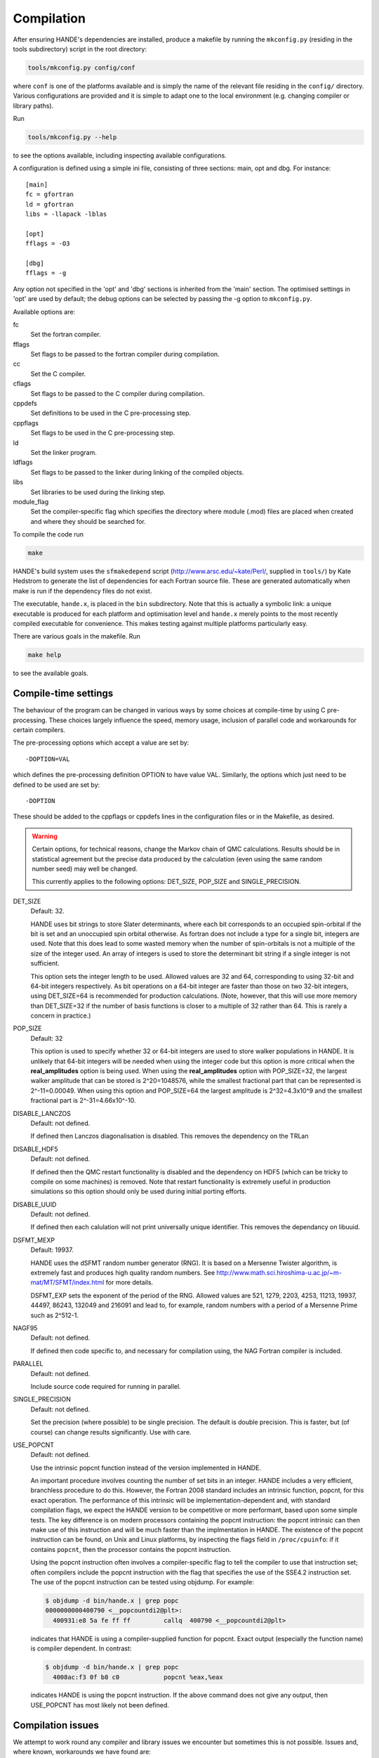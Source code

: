 Compilation
===========

After ensuring HANDE's dependencies are installed, produce a makefile by running the
``mkconfig.py`` (residing in the tools subdirectory) script in the root directory:

.. code-block:: bash

    tools/mkconfig.py config/conf

where ``conf`` is one of the platforms available and is simply the name of the relevant
file residing in the ``config/`` directory.  Various configurations are provided and it is
simple to adapt one to the local environment (e.g. changing compiler or library paths).

Run

.. code-block:: bash

    tools/mkconfig.py --help

to see the options available, including inspecting available configurations.

A configuration is defined using a simple ini file, consisting of three sections:
main, opt and dbg.  For instance::

    [main]
    fc = gfortran
    ld = gfortran
    libs = -llapack -lblas

    [opt]
    fflags = -O3

    [dbg]
    fflags = -g

Any option not specified in the 'opt' and 'dbg' sections is inherited from the
'main' section.  The optimised settings in 'opt' are used by default; the debug
options can be selected by passing the -g option to ``mkconfig.py``.

Available options are:

fc
    Set the fortran compiler.
fflags
    Set flags to be passed to the fortran compiler during compilation.
cc
    Set the C compiler.
cflags
    Set flags to be passed to the C compiler during compilation.
cppdefs
    Set definitions to be used in the C pre-processing step.
cppflags
    Set flags to be used in the C pre-processing step.
ld
    Set the linker program.
ldflags
    Set flags to be passed to the linker during linking of the compiled objects.
libs
    Set libraries to be used during the linking step.
module_flag
    Set the compiler-specific flag which specifies the directory where module
    (.mod) files are placed when created and where they should be searched for.

To compile the code run 

.. code-block:: bash

    make
    
HANDE's build system uses the ``sfmakedepend`` script (http://www.arsc.edu/~kate/Perl/,
supplied in ``tools/``) by Kate Hedstrom to generate the list of dependencies for each
Fortran source file.  These are generated automatically when make is run if the dependency
files do not exist.

The executable, ``hande.x``, is placed in the ``bin`` subdirectory.  Note that this is
actually a symbolic link: a unique executable is produced for each platform and
optimisation level and ``hande.x`` merely points to the most recently compiled executable
for convenience.  This makes testing against multiple platforms particularly easy.

There are various goals in the makefile.  Run

.. code-block:: bash

    make help

to see the available goals.

Compile-time settings
---------------------

The behaviour of the program can be changed in various ways by some choices at
compile-time by using C pre-processing.  These choices largely influence the
speed, memory usage, inclusion of parallel code and workarounds for certain
compilers.

The pre-processing options which accept a value are set by::

    -DOPTION=VAL

which defines the pre-processing definition OPTION to have value VAL.
Similarly, the options which just need to be defined to be used are set by::

    -DOPTION

These should be added to the cppflags or cppdefs lines in the configuration
files or in the Makefile, as desired.


.. warning::

    Certain options, for technical reasons, change the Markov chain of QMC calculations.
    Results should be in statistical agreement but the precise data produced by the
    calculation (even using the same random number seed) may well be changed.

    This currently applies to the following options: DET_SIZE, POP_SIZE and
    SINGLE_PRECISION.

DET_SIZE
    Default: 32.

    HANDE uses bit strings to store Slater determinants, where each bit
    corresponds to an occupied spin-orbital if the bit is set and an unoccupied
    spin orbital otherwise.  As fortran does not include a type for a single
    bit, integers are used.  Note that this does lead to some wasted memory when
    the number of spin-orbitals is not a multiple of the size of the integer used.
    An array of integers is used to store the determinant bit string if
    a single integer is not sufficient.

    This option sets the integer length to be used.  Allowed values are 32 and
    64, corresponding to using 32-bit and 64-bit integers respectively.  As bit
    operations on a 64-bit integer are faster than those on two 32-bit integers,
    using DET_SIZE=64 is recommended for production calculations.  (Note,
    however, that this will use more memory than DET_SIZE=32 if the number of
    basis functions is closer to a multiple of 32 rather than 64.  This is
    rarely a concern in practice.)
POP_SIZE
    Default: 32

    This option is used to specify whether 32 or 64-bit integers are used to
    store walker populations in HANDE. It is unlikely that 64-bit integers will
    be needed when using the integer code but this option is more critical
    when the **real_amplitudes** option is being used. When using the
    **real_amplitudes** option with POP_SIZE=32, the largest walker amplitude
    that can be stored is 2^20=1048576, while the smallest fractional part that
    can be represented is 2^-11=0.00049. When using this option and POP_SIZE=64
    the largest amplitude is 2^32=4.3x10^9 and the smallest fractional part
    is 2^-31=4.66x10^-10.
DISABLE_LANCZOS
    Default: not defined.

    If defined then Lanczos diagonalisation is disabled.  This removes the dependency on the TRLan
DISABLE_HDF5
    Default: not defined.

    If defined then the QMC restart functionality is disabled and the dependency on HDF5
    (which can be tricky to compile on some machines) is removed.  Note that restart
    functionality is extremely useful in production simulations so this option should
    only be used during initial porting efforts.
DISABLE_UUID
    Default: not defined.

    If defined then each calulation will not print universally unique identifier. This removes the
    dependancy on libuuid.
DSFMT_MEXP 
    Default: 19937.

    HANDE uses the dSFMT random number generator (RNG).  It is based on
    a Mersenne Twister algorithm, is extremely fast and produces high quality
    random numbers.  See http://www.math.sci.hiroshima-u.ac.jp/~m-mat/MT/SFMT/index.html 
    for more details. 

    DSFMT_EXP sets the exponent of the period of the RNG.  Allowed values are
    521, 1279, 2203, 4253, 11213, 19937, 44497, 86243,
    132049 and 216091 and lead to, for example, random numbers with a period of
    a Mersenne Prime such as 2^512-1.
NAGF95  
    Default: not defined.

    If defined then code specific to, and necessary for compilation using, the
    NAG Fortran compiler is included.
PARALLEL  
    Default: not defined.

    Include source code required for running in parallel.
SINGLE_PRECISION  
    Default: not defined.

    Set the precision (where possible) to be single precision.  The default is
    double precision.  This is faster, but (of course) can change results
    significantly.  Use with care.
USE_POPCNT
    Default: not defined.

    Use the intrinsic popcnt function instead of the version implemented in HANDE.

    An important procedure involves counting the number of set bits in an integer.  HANDE
    includes a very efficient, branchless procedure to do this.  However, the Fortran
    2008 standard includes an intrinsic function, popcnt, for this exact operation.
    The performance of this intrinsic will be implementation-dependent and, with
    standard compilation flags, we expect the HANDE version to be competitive or more
    performant, based upon some simple tests.  The key difference is on modern
    processors containing the popcnt instruction: the popcnt intrinsic can then
    make use of this instruction and will be much faster than the implmentation
    in HANDE.  The existence of the popcnt instruction can be found, on Unix
    and Linux platforms, by inspecting the flags field in ``/proc/cpuinfo``: if
    it contains ``popcnt``, then the processor contains the popcnt instruction.

    Using the popcnt instruction often involves a compiler-specific flag to
    tell the compiler to use that instruction set; often compilers include the
    popcnt instruction with the flag that specifies the use of the SSE4.2
    instruction set.  The use of the popcnt instruction can be tested using
    objdump.  For example:

    .. code-block:: bash

        $ objdump -d bin/hande.x | grep popc
        0000000000400790 <__popcountdi2@plt>:
          400931:e8 5a fe ff ff         callq  400790 <__popcountdi2@plt>

    indicates that HANDE is using a compiler-supplied function for popcnt.  Exact output
    (especially the function name) is compiler dependent.  In contrast:

    .. code-block:: bash

        $ objdump -d bin/hande.x | grep popc
          4008ac:f3 0f b8 c0            popcnt %eax,%eax

    indicates HANDE is using the popcnt instruction.  If the above command does not give
    any output, then USE_POPCNT has most likely not been defined.

Compilation issues
------------------

We attempt to work round any compiler and library issues we encounter but sometimes this
is not possible.  Issues and, where known, workarounds we have found are:

* HDF5 1.8.14 (and possibly 1.8.13) has a bug revealed by Intel compilers v15 onwards.
  This results in unusual error messages and/or segementation faults when writing out
  restart files.  Possibly workarounds:

  * use HDF5 1.8.15 (best).
  * recompile HDF5 with ``-assume nostd_value``.
  * recompile HDF5 with an earlier version of the Intel compilers.
  * recompile HANDE with HDF5 support disabled.
